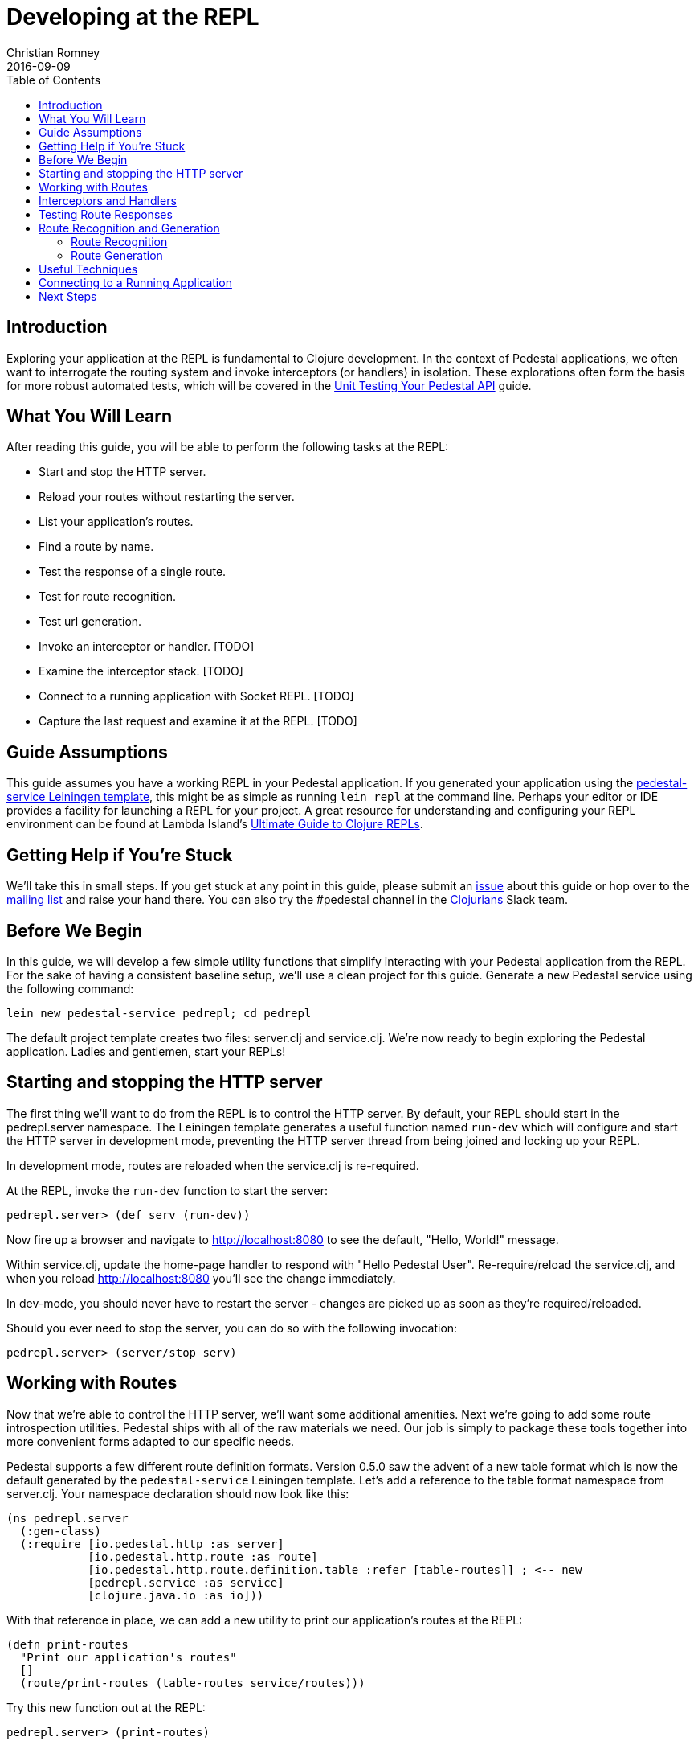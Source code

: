 = Developing at the REPL
Christian Romney
2016-09-09
:jbake-type: page
:toc: macro
:icons: font
:section: guides

toc::[]

== Introduction

Exploring your application at the REPL is fundamental to Clojure
development. In the context of Pedestal applications, we often want
to interrogate the routing system and invoke interceptors (or handlers)
in isolation. These explorations often form the basis for more robust
automated tests, which will be covered in the
link:unit-testing[Unit Testing Your Pedestal API] guide.

== What You Will Learn

After reading this guide, you will be able to perform the following tasks at
the REPL:

- Start and stop the HTTP server.
- Reload your routes without restarting the server.
- List your application's routes.
- Find a route by name.

- Test the response of a single route.
- Test for route recognition.
- Test url generation.
- Invoke an interceptor or handler. [TODO]
- Examine the interceptor stack. [TODO]

- Connect to a running application with Socket REPL. [TODO]
- Capture the last request and examine it at the REPL. [TODO]

== Guide Assumptions

This guide assumes you have a working REPL in your Pedestal application.
If you generated your application using the 
https://github.com/pedestal/pedestal/tree/master/service-template[pedestal-service Leiningen
template], this might be as simple as running `lein repl` at the command
line. Perhaps your editor or IDE provides a facility for launching a REPL
for your project. A great resource for understanding and configuring your
REPL environment can be found at Lambda Island's
https://lambdaisland.com/guides/clojure-repls[Ultimate Guide to Clojure REPLs].

== Getting Help if You're Stuck

We'll take this in small steps. If you get stuck at any point in this
guide, please submit an https://github.com/pedestal/pedestal-docs/issues[issue]
about this guide or hop over to the
https://groups.google.com/forum/#!forum/pedestal-users[mailing list]
and raise your hand there. You can also try the #pedestal channel in
the http://clojurians.net/[Clojurians] Slack team.

== Before We Begin

In this guide, we will develop a few simple utility functions that
simplify interacting with your Pedestal application from the REPL.
For the sake of having a consistent baseline setup, we'll use a clean
project for this guide. Generate a new Pedestal service using the
following command:

[source,bash]
----
lein new pedestal-service pedrepl; cd pedrepl
----

The default project template creates two files: server.clj and
service.clj.
We're now ready to begin exploring the Pedestal application.
Ladies and gentlemen, start your REPLs!

== Starting and stopping the HTTP server

The first thing we'll want to do from the REPL is to control
the HTTP server. By default, your REPL should start in the
pedrepl.server namespace. The Leiningen template generates
a useful function named `run-dev` which will configure and
start the HTTP server in development mode, preventing the
HTTP server thread from being joined and locking up your REPL.

In development mode, routes are reloaded when the service.clj is re-required.

At the REPL, invoke the `run-dev` function to start the
server:

[source,clojure]
----
pedrepl.server> (def serv (run-dev))
----

Now fire up a browser and navigate to http://localhost:8080
to see the default, "Hello, World!" message.

Within service.clj, update the home-page handler to respond with "Hello Pedestal User".
Re-require/reload the service.clj, and when you reload http://localhost:8080
you'll see the change immediately.

In dev-mode, you should never have to restart the server - changes are picked up
as soon as they're required/reloaded.

Should you ever need to stop the server, you can do so with the following invocation:

[source,clojure]
----
pedrepl.server> (server/stop serv)
----

== Working with Routes

Now that we're able to control the HTTP server, we'll want some
additional amenities. Next we're going to add some route
introspection utilities. Pedestal ships with all of the raw materials
we need. Our job is simply to package these tools together into more
convenient forms adapted to our specific needs.

Pedestal supports a few different route definition formats. Version
0.5.0 saw the advent of a new table format which is now the default
generated by the `pedestal-service` Leiningen template. Let's add a
reference to the table format namespace from server.clj. Your namespace
declaration should now look like this:

[source,clojure]
----
(ns pedrepl.server
  (:gen-class)
  (:require [io.pedestal.http :as server]
            [io.pedestal.http.route :as route]
            [io.pedestal.http.route.definition.table :refer [table-routes]] ; <-- new
            [pedrepl.service :as service]
            [clojure.java.io :as io]))
----

With that reference in place, we can add a new utility to
print our application's routes at the REPL:

[source,clojure]
----
(defn print-routes
  "Print our application's routes"
  []
  (route/print-routes (table-routes service/routes)))
----

Try this new function out at the REPL:

[source,clojure]
----
pedrepl.server> (print-routes)

[:get /about :pedrepl.service/about-page]
[:get / :pedrepl.service/home-page]
nil
----

This simple output lists the HTTP method, relative path,
and handler function for each one of our routes. This is
a great start, but as our application grows we may want
to find a route by name. Let's add another utility to do
just that:

[source,clojure]
----
(defn named-route
  "Finds a route by name"
  [route-name]
  (->> service/routes
       table-routes
       (filter #(= route-name (:route-name %)))
       first))
----

Let's test our new function:

[source,clojure]
----
pedrepl.server> (named-route ::service/home-page)
----

This function returns a map describing the home page
route in greater detail than `print-routes`. Besides
the `:path` and `:method` keys, we're given access to
the list of `:interceptors` that will be invoked when
this route is requested. It's not uncommon for Pedestal
services to have quite a few interceptors, so the raw
output from named-route can get a little unwieldy. Let's
see if we can produce some friendlier output.

== Interceptors and Handlers

Interceptors are central to Pedestal applications.
Not only do they provide the same pre- and post-processing
of requests that Ring middleware does, but they also provide
the main functionality behind every request.
Everything in Pedestal is an interceptor, created by a single protocol - IntoInterceptor.
When a route is compiled in Pedestal, it's compiled with the full list of interceptors
that run for that endpoint.  It is often useful to see all interceptors
that get run for a single endpoint.  You can do that by looking through the
route description or programmatically at the repl.
Below is one way you might inspect and format that information.

[source,clojure]
----
(defn print-route
  "Prints a route and its interceptors"
  [rname]
  (letfn [(joined-by
            [s coll]
            (apply str (interpose s coll)))

          (repeat-str
            [s n]
            (apply str (repeat n s)))

          (interceptor-info
            [i]
            (let [iname  (or (:name i) "<handler>")
                  stages (joined-by
                          ","
                          (keys
                           (filter
                            (comp (complement nil?) val)
                            (dissoc i :name))))]
              (str iname " (" stages ")")))]
    (when-let [rte (named-route rname)]
      (let [{:keys [path method route-name interceptors]} rte
            name-line (str "[" method " " path " " route-name "]")]
        (joined-by
         "\n"
         (into [name-line (repeat-str "-" (count name-line))]
               (map interceptor-info interceptors)))))))
----

Let's use our new utility to print the `::service/home-page` route
information.

[source,clojure]
----
pedrepl.server> (print-route ::service/home-page)
----

This call produces the following output:

[source,clojure]
----
 [:get / :pedrepl.service/home-page]
 --------------------------------
 :io.pedestal.http.body-params/body-params (:enter)
 :io.pedestal.http/html-body (:leave)
 <handler> (:enter)
----

Of course, this is a completely arbitrary representation of your route
definition. Your own needs and aesthetic sensibilities should inform
the structure of your application's output.

== Testing Route Responses

It's not even necessary to start a server to see responses of your Pedestal service.

Pedestal ships with a `response-for` function that will return the response of an
endpoint, exactly how it's passed to the Servlet/Chain-Provider.

Let's jump into the REPL:

[source,clojure]
----
pedrepl.server> (require '[io.pedestal.test :refer [response-for]])
nil
pedrepl.server> (def tempserv (::server/service-fn (server/create-servlet service/service)))
pedrepl.server> (response-for tempserv :get "/")
----

You can also use the same response-for function to test against a live server.
Assuming you still have a running server from above (e.g. `(def serv (run-dev))`),
You can do the following:

[source,clojure]
----
pedrepl.server> (response-for (::server/service-fn serv) :get "/")
----

== Route Recognition and Generation

One of Pedestal's benefits is that its routing table is bidirectional.
Not only does Pedestal use the route definition to recognize routes
based on request data, but it can also generate urls to known route
handlers. Let's take a closer look at both of these capabilities in turn.

=== Route Recognition

When developing Pedestal applications, we often want to verify that
a given HTTP verb and relative path will invoke the correct handler.
Again, Pedestal provides all of the plumbing we need to answer these
questions from the comfort of the REPL. Add the following function
to `server.clj`:

[source,clojure]
----
(defn recognize-route
  "Verifies the requested HTTP verb and path are recognized by the router."
  [verb path]
  (route/try-routing-for (table-routes service/routes) :prefix-tree path verb))
----

With this function in place, we can test for route recognition from the REPL:

[source,clojure]
----
pedrepl.server> (recognize-route :get "/about")

=>
{:path "/about",
 :method :get,
 :path-re #"/\Qabout\E",
 :path-parts ["about"],
 :interceptors
 [{:name :io.pedestal.http.body-params/body-params,
   :enter #function[io.pedestal.interceptor.helpers/on-request/fn--8294],
   :leave nil,
   :error nil}
  {:name :io.pedestal.http/html-body,
   :enter nil,
   :leave #function[io.pedestal.interceptor.helpers/on-response/fn--8311],
   :error nil}
  {:name nil, :enter #function[io.pedestal.interceptor/eval155/fn--156/fn--157], :leave nil, :error nil}],
 :route-name :pedrepl.service/about-page,
 :path-params {},
 :io.pedestal.http.route.prefix-tree/satisfies-constraints? #function[clojure.core/constantly/fn--4614]}
----

=== Route Generation

When we generate urls during the lifetime of a request, we can simply
use Pedestal's `url-for` function which is defined in the
`io.pedestal.http.route` namespace. However, this function relies on
the *url-for* variable which is dynamically bound during the life of a
request. In order to test URL generation from the REPL, we'll define
the following utility:

[source,clojure]
----
(defn dev-url-for
  "Returns a url string for the named route"
  [route-name & opts]
  (let [f (route/url-for-routes (table-routes service/routes))
        defaults   {:host "localhost" :scheme :http :port 8080}
        route-opts (flatten (seq (merge defaults (apply hash-map opts))))]
    (apply f route-name route-opts)))
----

Let's generate the URL for the about page:

[source,clojure]
----
pedrepl.server> (dev-url-for ::service/about-page)

=> "/about"

pedrepl.server> (dev-url-for ::service/about-page :absolute? true)

=> "http://localhost:8080/about"
----

The `url-for` function accepts a number of useful options. See the
http://pedestal.io/api/pedestal.route/io.pedestal.http.route.html#var-url-for-routes[API
documentation] for full details.

== Useful Techniques

* Capture request


== Connecting to a Running Application

== Next Steps

In this guide we learned how to explore our Pedestal application from
the REPL. Some of these explorations may serve as the basis for unit
tests. Head over to the link:unit-testing[Unit Testing] guide to learn how to
test the complete interceptor chain for a given route and much more.

Alternatively, you may want to learn to manage your applications stateful
components (like the HTTP server) more effectively. Check out the guide
on link:pedestal-with-component[Integrating Pedestal with Component] to learn
how easy it can be to incorporate Stuart Sierra's Reloaded workflow into
your Pedestal development.
